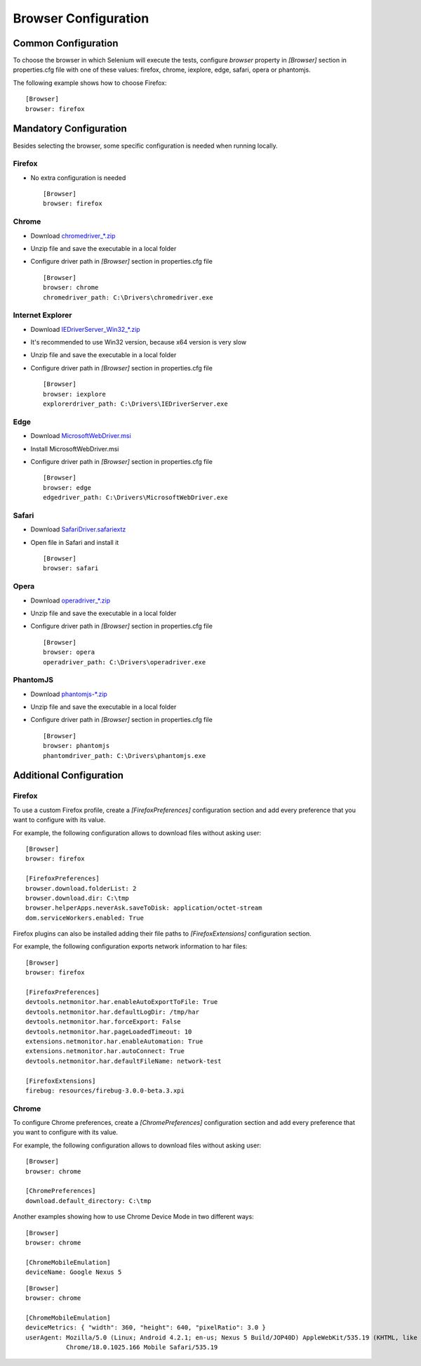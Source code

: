 .. _browser_configuration:

Browser Configuration
=====================

Common Configuration
--------------------

To choose the browser in which Selenium will execute the tests, configure *browser* property in *[Browser]* section in
properties.cfg file with one of these values: firefox, chrome, iexplore, edge, safari, opera or phantomjs.

The following example shows how to choose Firefox::

    [Browser]
    browser: firefox

Mandatory Configuration
-----------------------

Besides selecting the browser, some specific configuration is needed when running locally.

Firefox
~~~~~~~

- No extra configuration is needed ::

    [Browser]
    browser: firefox

Chrome
~~~~~~

- Download `chromedriver_*.zip <http://chromedriver.storage.googleapis.com/index.html>`_
- Unzip file and save the executable in a local folder
- Configure driver path in *[Browser]* section in properties.cfg file ::

    [Browser]
    browser: chrome
    chromedriver_path: C:\Drivers\chromedriver.exe

Internet Explorer
~~~~~~~~~~~~~~~~~

- Download `IEDriverServer_Win32_*.zip <http://selenium-release.storage.googleapis.com/index.html>`_
- It's recommended to use Win32 version, because x64 version is very slow
- Unzip file and save the executable in a local folder
- Configure driver path in *[Browser]* section in properties.cfg file ::

    [Browser]
    browser: iexplore
    explorerdriver_path: C:\Drivers\IEDriverServer.exe

Edge
~~~~

- Download `MicrosoftWebDriver.msi <https://www.microsoft.com/en-us/download/details.aspx?id=48212>`_
- Install MicrosoftWebDriver.msi
- Configure driver path in *[Browser]* section in properties.cfg file ::

    [Browser]
    browser: edge
    edgedriver_path: C:\Drivers\MicrosoftWebDriver.exe

Safari
~~~~~~

- Download `SafariDriver.safariextz <http://selenium-release.storage.googleapis.com/index.html>`_
- Open file in Safari and install it ::

    [Browser]
    browser: safari

Opera
~~~~~

- Download `operadriver_*.zip <https://github.com/operasoftware/operachromiumdriver/releases>`_
- Unzip file and save the executable in a local folder
- Configure driver path in *[Browser]* section in properties.cfg file ::

    [Browser]
    browser: opera
    operadriver_path: C:\Drivers\operadriver.exe

PhantomJS
~~~~~~~~~

- Download `phantomjs-*.zip <http://phantomjs.org/download.html>`_
- Unzip file and save the executable in a local folder
- Configure driver path in *[Browser]* section in properties.cfg file ::

    [Browser]
    browser: phantomjs
    phantomdriver_path: C:\Drivers\phantomjs.exe

Additional Configuration
------------------------

Firefox
~~~~~~~

To use a custom Firefox profile, create a *[FirefoxPreferences]* configuration section and add every preference that
you want to configure with its value.

For example, the following configuration allows to download files without asking user::

    [Browser]
    browser: firefox

    [FirefoxPreferences]
    browser.download.folderList: 2
    browser.download.dir: C:\tmp
    browser.helperApps.neverAsk.saveToDisk: application/octet-stream
    dom.serviceWorkers.enabled: True

Firefox plugins can also be installed adding their file paths to *[FirefoxExtensions]* configuration section.

For example, the following configuration exports network information to har files::

    [Browser]
    browser: firefox

    [FirefoxPreferences]
    devtools.netmonitor.har.enableAutoExportToFile: True
    devtools.netmonitor.har.defaultLogDir: /tmp/har
    devtools.netmonitor.har.forceExport: False
    devtools.netmonitor.har.pageLoadedTimeout: 10
    extensions.netmonitor.har.enableAutomation: True
    extensions.netmonitor.har.autoConnect: True
    devtools.netmonitor.har.defaultFileName: network-test

    [FirefoxExtensions]
    firebug: resources/firebug-3.0.0-beta.3.xpi

Chrome
~~~~~~

To configure Chrome preferences, create a *[ChromePreferences]* configuration section and add every preference that
you want to configure with its value.

For example, the following configuration allows to download files without asking user::

    [Browser]
    browser: chrome

    [ChromePreferences]
    download.default_directory: C:\tmp

Another examples showing how to use Chrome Device Mode in two different ways::

    [Browser]
    browser: chrome

    [ChromeMobileEmulation]
    deviceName: Google Nexus 5

::

    [Browser]
    browser: chrome

    [ChromeMobileEmulation]
    deviceMetrics: { "width": 360, "height": 640, "pixelRatio": 3.0 }
    userAgent: Mozilla/5.0 (Linux; Android 4.2.1; en-us; Nexus 5 Build/JOP40D) AppleWebKit/535.19 (KHTML, like Gecko)
               Chrome/18.0.1025.166 Mobile Safari/535.19
